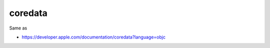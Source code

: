 .. spelling::

    coredata

.. _pkg.coredata:

coredata
========

.. code-block::cmake

    find_package(coredata REQUIRED)
    target_link_libraries(... coredata::coredata)

Same as

.. code-block::cmake

    target_link_libraries(... "-framework CoreData")

-  https://developer.apple.com/documentation/coredata?language=objc
